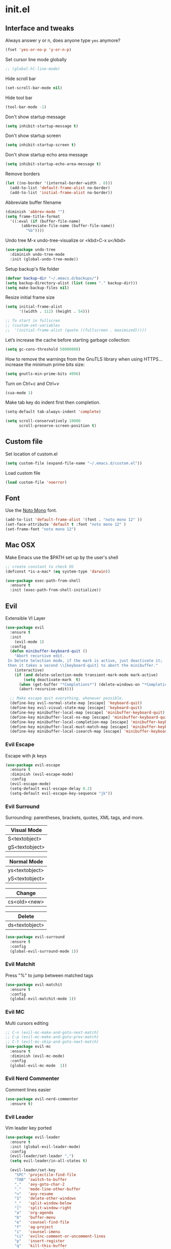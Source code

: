 #+STARTUP: content
* init.el
** Interface and tweaks
   Always answer y or n, does anyone type =yes= anymore?
   #+BEGIN_SRC emacs-lisp
     (fset 'yes-or-no-p 'y-or-n-p)
   #+END_SRC

   Set cursor line mode globally
   #+BEGIN_SRC emacs-lisp
     ;; (global-hl-line-mode)
   #+END_SRC

   Hide scroll bar
   #+BEGIN_SRC emacs-lisp
     (set-scroll-bar-mode nil)
   #+END_SRC

   Hide tool bar
   #+BEGIN_SRC emacs-lisp
     (tool-bar-mode -1)
   #+END_SRC

   Don't show startup message
   #+BEGIN_SRC emacs-lisp
     (setq inhibit-startup-message t)
   #+END_SRC

   Don't show startup screen
   #+BEGIN_SRC emacs-lisp
     (setq inhibit-startup-screen t)
   #+END_SRC

   Don't show startup echo area message
   #+BEGIN_SRC emacs-lisp
     (setq inhibit-startup-echo-area-message t)
   #+END_SRC

   Remove borders
   #+BEGIN_SRC emacs-lisp
     (let ((no-border '(internal-border-width . 0)))
       (add-to-list 'default-frame-alist no-border)
       (add-to-list 'initial-frame-alist no-border))
   #+END_SRC

   Abbreviate buffer filename
   #+BEGIN_SRC emacs-lisp
     (diminish 'abbrev-mode "")
     (setq frame-title-format
	   '((:eval (if (buffer-file-name)
			(abbreviate-file-name (buffer-file-name))
		      "%b"))))
   #+END_SRC

   Undo tree
   M-x undo-tree-visualize or <kbd>C-x u</kbd>
   #+BEGIN_SRC emacs-lisp
     (use-package undo-tree
       :diminish undo-tree-mode
       :init (global-undo-tree-mode))
   #+END_SRC

   Setup backup's file folder
   #+BEGIN_SRC emacs-lisp
     (defvar backup-dir "~/.emacs.d/backups/")
     (setq backup-directory-alist (list (cons "." backup-dir)))
     (setq make-backup-files nil)
   #+END_SRC

   Resize initial frame size
   #+BEGIN_SRC emacs-lisp
     (setq initial-frame-alist
           '((width . 112) (height . 54)))

     ;; To start in fullscren
     ;; (custom-set-variables
     ;;  '(initial-frame-alist (quote ((fullscreen . maximized)))))
   #+END_SRC

   Let’s increase the cache before starting garbage collection:
   #+BEGIN_SRC emacs-lisp
     (setq gc-cons-threshold 50000000)
   #+END_SRC

   How to remove the warnings from the GnuTLS library when using HTTPS… increase the minimum prime bits size:
   #+BEGIN_SRC emacs-lisp
     (setq gnutls-min-prime-bits 4096)
   #+END_SRC

   Turn on Ctrl+c and Ctrl+v
   #+BEGIN_SRC emacs-lisp
     (cua-mode 1)
   #+END_SRC

   Make tab key do indent first then completion.
   #+BEGIN_SRC emacs-lisp
     (setq-default tab-always-indent 'complete)
   #+END_SRC

   #+BEGIN_SRC emacs-lisp
     (setq scroll-conservatively 10000
           scroll-preserve-screen-position t)
   #+END_SRC

** Custom file
   Set location of custom.el
   #+BEGIN_SRC emacs-lisp
      (setq custom-file (expand-file-name "~/.emacs.d/custom.el"))
   #+END_SRC

   Load custom file
   #+BEGIN_SRC emacs-lisp
      (load custom-file 'noerror)
   #+END_SRC

** Font
   Use the [[https://noto-website.storage.googleapis.com/pkgs/NotoMono-hinted.zip][Noto Mono]] font.
   #+BEGIN_SRC emacs-lisp
      (add-to-list 'default-frame-alist '(font . "noto mono 12" ))
      (set-face-attribute 'default t :font "noto mono 12" )
      (set-frame-font "noto mono 12")
   #+END_SRC

** Mac OSX
   Make Emacs use the $PATH set up by the user's shell
   #+BEGIN_SRC emacs-lisp
     ;; create constant to check OS
     (defconst *is-a-mac* (eq system-type 'darwin))

     (use-package exec-path-from-shell
       :ensure t
       :init (exec-path-from-shell-initialize))
   #+END_SRC

** Evil

   Extensible VI Layer

   #+BEGIN_SRC emacs-lisp
     (use-package evil
       :ensure t
       :init
         (evil-mode 1)
       :config
       (defun minibuffer-keyboard-quit ()
         "Abort recursive edit.
      In Delete Selection mode, if the mark is active, just deactivate it;
      then it takes a second \\[keyboard-quit] to abort the minibuffer."
         (interactive)
         (if (and delete-selection-mode transient-mark-mode mark-active)
             (setq deactivate-mark  t)
           (when (get-buffer "*Completions*") (delete-windows-on "*Completions*"))
           (abort-recursive-edit)))

       ;; Make escape quit everything, whenever possible.
       (define-key evil-normal-state-map [escape] 'keyboard-quit)
       (define-key evil-visual-state-map [escape] 'keyboard-quit)
       (define-key minibuffer-local-map [escape] 'minibuffer-keyboard-quit)
       (define-key minibuffer-local-ns-map [escape] 'minibuffer-keyboard-quit)
       (define-key minibuffer-local-completion-map [escape] 'minibuffer-keyboard-quit)
       (define-key minibuffer-local-must-match-map [escape] 'minibuffer-keyboard-quit)
       (define-key minibuffer-local-isearch-map [escape] 'minibuffer-keyboard-quit))
   #+END_SRC

*** Evil Escape

    Escape with jk keys

    #+BEGIN_SRC emacs-lisp
      (use-package evil-escape
        :ensure t
        :diminish (evil-escape-mode)
        :config
        (evil-escape-mode)
        (setq-default evil-escape-delay 0.2)
        (setq-default evil-escape-key-sequence "jk"))
    #+END_SRC

*** Evil Surround

    Surrounding: parentheses, brackets, quotes, XML tags, and more.

    | Visual Mode    |
    |----------------|
    | S<textobject>  |
    | gS<textobject> |


    | Normal Mode    |
    |----------------|
    | ys<textobject> |
    | yS<textobject> |


    | Change       |
    |--------------|
    | cs<old><new> |


    | Delete         |
    |----------------|
    | ds<textobject> |

    #+BEGIN_SRC emacs-lisp
      (use-package evil-surround
        :ensure t
        :config
        (global-evil-surround-mode 1))
    #+END_SRC

*** Evil Matchit

    Press "%" to jump between matched tags

    #+BEGIN_SRC emacs-lisp
      (use-package evil-matchit
        :ensure t
        :config
        (global-evil-matchit-mode 1))
    #+END_SRC

*** Evil MC

    Multi cursors editing

    #+BEGIN_SRC emacs-lisp
      ;; C-n (evil-mc-make-and-goto-next-match)
      ;; C-p (evil-mc-make-and-goto-prev-match)
      ;; C-t (evil-mc-skip-and-goto-next-match)
      (use-package evil-mc
        :ensure t
        :diminish (evil-mc-mode)
        :config
        (global-evil-mc-mode  1))
    #+END_SRC

*** Evil Nerd Commenter

    Comment lines easier

    #+BEGIN_SRC emacs-lisp
      (use-package evil-nerd-commenter
        :ensure t)
    #+END_SRC

*** Evil Leader

    Vim leader key ported

    #+BEGIN_SRC emacs-lisp
      (use-package evil-leader
        :ensure t
        :init (global-evil-leader-mode)
        :config
        (evil-leader/set-leader ",")
        (setq evil-leader/in-all-states t)

        (evil-leader/set-key
          "SPC" 'projectile-find-file
          "TAB" 'switch-to-buffer
          ","   'avy-goto-char-2
          "."   'mode-line-other-buffer
          "<"   'avy-resume
          "1"   'delete-other-windows
          "_"   'split-window-below
          "|"   'split-window-right
          "a"   'org-agenda
          "b"   'buffer-menu
          "e"   'counsel-find-file
          "f"   'ag-project
          "i"   'counsel-imenu
          "ci"  'evilnc-comment-or-uncomment-lines
          "p"   'insert-register
          "q"   'kill-this-buffer
          "r"   'counsel-recentf
          "w"   'save-buffer
          "x"   'counsel-M-x
          "y"   'copy-to-register ))
    #+END_SRC

** Try
   Try packages and don't mess around
   #+BEGIN_SRC emacs-lisp
     (use-package try
       :ensure t)
   #+END_SRC

** Which key
   Sometimes you forget some keychords
   #+BEGIN_SRC emacs-lisp
     (use-package which-key
       :ensure t
       :diminish which-key-mode
       :config
       (which-key-mode)
       (setq which-key-idle-delay 0.5))
   #+END_SRC

** Modeline
   Changing modeline
   #+BEGIN_SRC emacs-lisp
     (use-package telephone-line
       :ensure t
       :init
       (setq telephone-line-primary-left-separator 'telephone-line-halfsin-left
             telephone-line-secondary-left-separator 'telephone-line-halfsin-hollow-left
             telephone-line-primary-right-separator 'telephone-line-halfsin-right
             telephone-line-secondary-right-separator 'telephone-line-halfsin-hollow-right)
       (setq telephone-line-height 24
             telephone-line-evil-use-short-tag t)
       :config
       (telephone-line-evil-config))
   #+END_SRC


   Install mode-icons
   #+BEGIN_SRC emacs-lisp
     (use-package mode-icons
       :ensure t
       :config (mode-icons-mode))
   #+END_SRC

** IDO
   Set up IDO everywhere
   #+BEGIN_SRC emacs-lisp
     (setq ido-enable-flex-matching t
           ido-ignore-extensions t
           ido-use-virtual-buffers t
           ido-everywhere t)
     (ido-mode 1)
   #+END_SRC

   Add to IDO [[https://github.com/lewang/flx][flx]] package (fuzzy match)
   #+BEGIN_SRC emacs-lisp
     (use-package flx-ido
       :ensure t
       :init (setq ido-enable-flex-matching t
                   ido-use-faces nil)
       :config (flx-ido-mode 1))
   #+END_SRC

** Swiper
   [[https://github.com/nonsequitur/smex][smex]] - m-x enhancement
   #+BEGIN_SRC emacs-lisp
     (use-package smex
       :ensure t)
   #+END_SRC

   Counsel
   #+BEGIN_SRC emacs-lisp
     (use-package counsel
       :ensure t)
   #+END_SRC

   [[https://github.com/abo-abo/swiper][swiper]]
   #+BEGIN_SRC emacs-lisp
     (use-package swiper
       :ensure t
       :diminish ivy-mode
       :bind (("C-s" . swiper)
              ("M-x" . counsel-M-x)
              ("C-c C-f" . counsel-find-file))
       :config
       (ivy-mode 1)
       (setq ivy-use-virtual-buffers t)
       (setq ivy-count-format "(%d/%d) ")

       (setq ivy-re-builders-alist
             '((ivy-switch-buffer . ivy--regex-plus)
               (t . ivy--regex-fuzzy)))
       )
   #+END_SRC

   Use ibuffer to list buffers
   #+BEGIN_SRC emacs-lisp
     (defalias 'list-buffers 'ibuffer)
     ;;(defalias 'list-buffers 'ibuffer-other-window)
   #+END_SRC

** Projectile
   Project Interaction Library
   #+BEGIN_SRC emacs-lisp
     (setq projectile-mode-line '(:eval (format " [%s]" (projectile-project-name))))
     (use-package projectile
       :ensure t
       :config
       (projectile-global-mode))
   #+END_SRC

   Counsel's Integration
   #+BEGIN_SRC emacs-lisp
     (use-package counsel-projectile
       :ensure t
       :config
       (counsel-projectile-on))
   #+END_SRC

** AG
   [[https://github.com/ggreer/the_silver_searcher][Silver Search]]
   #+BEGIN_SRC sh :tangle no :dir /sudo:: :results output silent
       sudo apt install silversearcher-ag
   #+END_SRC

   #+BEGIN_SRC emacs-lisp
     (use-package ag
       :ensure t
       :config
       (setq ag-executable "/usr/bin/ag"))
   #+END_SRC

** Linum
   Line numbers
   #+BEGIN_SRC emacs-lisp
     (use-package linum-relative
       :ensure t
       :bind (("<f7>" . linum-mode))
       :init
       (global-linum-mode t)
       (linum-relative-mode t)
       :config
       (linum-mode)
       (custom-set-faces
        '(linum-relative-current-face ((t (:foreground "#fdf6e3" :background "#073642" :weight bold)))))
       (setq linum-relative-current-symbol ""))
   #+END_SRC

** Avy
   Jump to things
   #+BEGIN_SRC emacs-lisp
     (use-package avy
       :ensure t)
   #+END_SRC

** Parens
   Smartparens
   #+BEGIN_SRC emacs-lisp
     (use-package smartparens
       :bind (("<f8>" . smartparens-mode))
       :ensure t)
   #+END_SRC

   Rainbow delimiters
   #+BEGIN_SRC emacs-lisp
     (use-package rainbow-delimiters
       :bind (("<f6>" . rainbow-delimiters-mode))
      :ensure t)
   #+END_SRC

** Eighty Rule
   #+BEGIN_SRC emacs-lisp
     (use-package fill-column-indicator
       :ensure t
       :config
       (setq fci-rule-column 80))
   #+END_SRC

** Emmet
   Greatly improves HTML & CSS workflow
   #+BEGIN_SRC emacs-lisp
     (use-package emmet-mode
       :ensure t
       :diminish emmet-mode
       :config
       (add-hook 'sgml-mode-hook 'emmet-mode)
       (add-hook 'css-mode-hook 'emmet-mode)
       (add-hook 'web-mode-hook 'emmet-mode))
   #+END_SRC

** Flycheck
   On the fly syntax checking
   #+BEGIN_SRC emacs-lisp
     (use-package flycheck
       :ensure t
       :diminish (flycheck-mode)
       :config (global-flycheck-mode))
   #+END_SRC

** Org
   UTF-8 bullets
   #+BEGIN_SRC emacs-lisp
     (use-package org-bullets
       :ensure t
       :config
       (add-hook 'org-mode-hook '(lambda() (org-bullets-mode))))
   #+END_SRC

** LaTeX
   In Ubuntu is necessary to install the following packages
   #+BEGIN_SRC sh
     sudo apt install texlive-fonts-recommended texlive-latex-base texlive-generic-recommended dvipng
   #+END_SRC

   dvipng to generate images
   #+BEGIN_SRC emacs-lisp
    (setq org-latex-create-formula-image-program 'dvipng)
   #+END_SRC

   Adjusting fragment size
   #+BEGIN_SRC emacs-lisp
    (setq org-format-latex-options (plist-put org-format-latex-options :scale 1.3))
   #+END_SRC

   Thanks [[https://www.youtube.com/watch?v=E0s3PDBqsEc][John Kitchin]]
   #+BEGIN_SRC emacs-lisp
     (defvar org-latex-fragment-last nil
       "Holds last framet/environment you were on.")

     (defun org-latex-fragment-toggle ()
       "Toggle a latex fragment image"
       (and (eq 'org-mode major-mode)
            (let* ((el (org-element-context))
                   (el-type (car el)))
              (cond
               ;;were on a fragment and now on a new fragment
               ((and
                 ;;fragment we weew on
                 org-latex-fragment-last
                 ;; and are on a fragment now
                 (or
                  (eq 'latex-fragment el-type)
                  (eq 'latex-environment el-type))
                 ;; but not on the last one this is a liggle tricky. as you edit the
                 ;; fragment, it is not equal to the last on. We use the begin
                 ;; property which is less likely to change for the comparison.
                 (not (= (org-element-property :begin el)
                         (org-element-property :begin org-latex-fragment-last))))

                ;;go back to last one and put image back
                (save-excursion
                  (goto-char (org-element-property :begin org-latex-fragment-last))
                  (org-preview-latex-fragment))
                ;; now remove current image
                (goto-char (org-element-property :begin el))
                (let ((ov (loop for ov in org-latex-fragment-image-overlays
                                if
                                (and
                                 (<= (overlay-start ov) (point))
                                 (>= (overlay-end ov) (point)))
                                return ov)))
                  (when ov
                    (delete-overlay ov)))
                ;;and save new fragment
                (setq org-latex-fragment-last el))

               ;;were on a fragment and now are not on a fragment
               ((and
                 ;; not on a fragment now
                 (not (or
                       (eq 'latex-fragment el-type)
                       (eq 'latex-environment el-type)))
                 ;;but we were on one
                 org-latex-fragment-last)
                ;; put image back on
                (save-excursion
                  (goto-char (org-element-property :begin org-latex-fragment-last))
                  (org-preview-latex-fragment))
                ;;unset last fragment
                (setq org-latex-fragment-last nil))

               ;; were not on a fragment, and now are
               ((and
                 ;; we were not one one
                 (not org-latex-fragment-last)
                 ;; but now we are
                 (or
                  (eq 'latex-fragment el-type)
                  (eq 'latex-environment el-type)))
                (goto-char (org-element-property :begin el))
                ;;remove image
                (let ((ov (loop for ov in org-latex-fragment-image-overlays
                                if
                                (and
                                 (<= (overlay-start ov) (point))
                                 (>= (overlay-end ov) (point)))
                                return ov)))
                  (when ov
                    (delete-overlay ov)))
                (setq org-latex-fragment-last el))))))

     (add-hook 'post-command-hook 'org-latex-fragment-toggle)
   #+END_SRC

   Automatically preview latex fragments
   #+BEGIN_SRC emacs-lisp
     (add-hook 'org-mode-hook
               '(lambda()
                  (org-bullets-mode)
                  (org-preview-latex-fragment)
                  ))
   #+END_SRC

** Programming Languages
*** General Language Support
**** EditorConfig

     Define and maintain consistent coding styles
     #+BEGIN_SRC emacs-lisp
       (use-package editorconfig
         :ensure t
         :diminish (editorconfig-mode . "")
         :config (editorconfig-mode 1))
     #+END_SRC

**** Yasnippet

   Template system
   #+BEGIN_SRC emacs-lisp
     (use-package yasnippet
       :ensure t
       :diminish yas-minor-mode
       :config (yas-global-mode 1))
   #+END_SRC

**** Red Warnings

     It turns red some important words in comments
     #+BEGIN_SRC emacs-lisp
       (add-hook 'prog-mode-hook
           (lambda ()
             (font-lock-add-keywords nil
                 '(("\\<\\(FIX\\|FIXME\\|TODO\\|BUG\\|HACK\\):" 1 font-lock-warning-face t)) )))
     #+END_SRC

**** Auto complete

     Install company-mode
     #+BEGIN_SRC emacs-lisp
       (use-package company
         :ensure t
         :diminish company-mode
         :bind(("M-n" . company-complete))
         :config
         (global-company-mode)
         )
     #+END_SRC

*** PHP
    Dependencies
    #+BEGIN_SRC sh :dir /sudo:: :results output silent :tangle no
      apt install -y php-cli cscope
    #+END_SRC

    Install PHP company backend
    #+BEGIN_SRC emacs-lisp
      (use-package company-php
        :ensure t)
    #+END_SRC

    Minor modes for php-mode-hook
    #+BEGIN_SRC emacs-lisp
      (defun rzani/php-mode-hook()
        "Configures php-mode"

        (require 'php-auto-yasnippets)

        ;; Pair brackets
        (electric-pair-mode 1)

        ;; eighty column
        (fci-mode 1)

        ;; Company backend(auto-complete)
        (when (boundp 'company-backends)
          (setq-local company-backends
                      '((company-ac-php-backend company-dabbrev-code))))
        )
    #+END_SRC

    Install php-mode
    #+BEGIN_SRC emacs-lisp
      (use-package php-mode
        :ensure t
        :config

        ;; Automatically delete trailing whitespace on save
        (add-to-list 'write-file-functions 'delete-trailing-whitespace)

        ;; make these variables local
        (make-local-variable 'web-mode-code-indent-offset)
        (make-local-variable 'web-mode-markup-indent-offset)
        (make-local-variable 'web-mode-css-indent-offset)

        ;; set indentation, can set different indentation level for different code type
        (setq web-mode-code-indent-offset 4)
        (setq web-mode-css-indent-offset 2)
        (setq web-mode-markup-indent-offset 2)

        (add-hook 'php-mode-hook 'rzani/php-mode-hook)
        )
    #+END_SRC

*** Python
    #+BEGIN_SRC emacs-lisp
      (use-package elpy
        :ensure t
        :diminish elpy-mode
        :config(elpy-enable))
    #+END_SRC

    Auto completing
    #+BEGIN_SRC emacs-lisp
      (use-package company-anaconda
        :ensure t)
    #+END_SRC

    Hook
    #+BEGIN_SRC emacs-lisp
      (add-hook 'python-mode-hook (lambda()
                                    (add-to-list (make-local-variable 'company-backends)
                                                 'company-anaconda)))
    #+END_SRC

*** JS
    #+BEGIN_SRC emacs-lisp
      (use-package js2-mode
        :ensure t
        :config
        (add-to-list 'auto-mode-alist '("\\.js\\'" . js2-mode)))


      (use-package json-mode
        :ensure t)

      (defun rzani/js-mode-hook()
        "Configure js2-mode"
        (auto-complete-mode t)
        (electric-pair-mode 1))

      (add-hook 'js2-mode 'rzani/js-mode-hook)
    #+END_SRC

*** Web mode
    Install web-mode
    #+BEGIN_SRC emacs-lisp
      (use-package web-mode
        :ensure t
        :mode (("\\.html$" . web-mode)
               ("\\.blade\\.php$" . web-mode))
        :config
        (setq web-mode-engines-alist
              '( ("blade"  . "\\.blade\\.")))
      )

    #+END_SRC

    Minor modes
    #+BEGIN_SRC emacs-lisp
      (add-hook 'web-mode-before-auto-complete-hooks
                '(lambda ()
                   (let ((web-mode-cur-language (web-mode-language-at-pos)))
                     (if (string= web-mode-cur-language "php")
                         (yas-activate-extra-mode 'php-mode)
                       (yas-deactivate-extra-mode 'php-mode))
                     (if (string= web-mode-cur-language "css")
                         (setq emmet-use-css-transform t)
                       (setq emmet-use-css-transform nil)))))

      (defun rzani/web-mode-hook()
        "Configure web-mode-hook"
        (electric-pair-mode -1))

      (add-hook 'web-mode-hook 'rzani/web-mode-hook)
    #+END_SRC

*** Go
    Install go-mode
    #+BEGIN_SRC emacs-lisp
      (use-package go-mode
        :ensure t
        :mode(("\\.go$" . go-mode))
        :config
	(add-to-list 'write-file-functions 'delete-trailing-whitespace))

      (defun rzani/go-mode-hook()
        "Setting up go-mode"

        ;; Pair brackets
        (electric-pair-mode 1))

      (add-hook 'go-mode-hook 'rzani/go-mode-hook)
    #+END_SRC

*** ELisp
    #+BEGIN_SRC emacs-lisp
      (defun rzani/elisp-mode-hook()
        "Configures ELisp mode hook"

        ;; Show matching paren
        (show-paren-mode)
        ;; Auto close delimiters
        (smartparens-mode)
        ;; Fancy highlights delimiters
        (rainbow-delimiters-mode))

      (add-hook 'emacs-lisp-mode-hook 'rzani/elisp-mode-hook)
    #+END_SRC

*** YML
    #+BEGIN_SRC emacs-lisp
      (use-package yaml-mode
        :ensure t)
    #+END_SRC

*** Dotenv
    #+BEGIN_SRC emacs-lisp
      (setq dotenv-mode-highlights
            '(;; ("^[^[:alpha:]_].*\\|:[^[:space:]]+.*\\|=[[:space:]].*" . font-lock-warning-face)
              ("^[[:alpha:]_]+[[:alpha:][:digit:]_]*" . font-lock-variable-name-face)
              ;; ("=?\\|:?[[:space:]]" . font-lock-comment-delimiter-face)
              ("#.*" . font-lock-comment-face)))

      (define-derived-mode dotenv-mode
        prog-mode
        (setq-local font-lock-defaults '(dotenv-mode-highlights))
        (setq-local mode-name "Env"))
    #+END_SRC

*** Dockerfile
    #+BEGIN_SRC emacs-lisp
      (use-package dockerfile-mode
        :ensure t)
    #+END_SRC

*** Nginx
    #+BEGIN_SRC emacs-lisp
      (use-package nginx-mode
        :ensure t)
    #+END_SRC


** Keymaps
   F5 to refresh buffers
   #+BEGIN_SRC emacs-lisp
     (global-set-key (kbd "<f5>") 'revert-buffer)
   #+END_SRC

   Add comma and semicolon
   #+BEGIN_SRC emacs-lisp
     (global-set-key (kbd "C-,") 'rzani/add-comma-end-of-line)
     (global-set-key (kbd "C-;") 'rzani/add-semicolon-end-of-line)
     (global-set-key (kbd "C-{") 'rzani/add-bracket-end-of-line)
   #+END_SRC

   Indent all buffer
   #+BEGIN_SRC emacs-lisp
     (global-set-key (kbd "C-c i") 'indent-buffer)
   #+END_SRC

   It lets you move point from window to window using Shift and the arrow keys
   #+BEGIN_SRC emacs-lisp
     (when (fboundp 'windmove-default-keybindings)
       (windmove-default-keybindings 'meta))

     (global-set-key (kbd "M-h ")  'windmove-left)
     (global-set-key (kbd "M-l") 'windmove-right)
     (global-set-key (kbd "M-k")    'windmove-up)
     (global-set-key (kbd "M-j")  'windmove-down)
   #+END_SRC

** Themes
   Install Solarized from sanityinc
   #+BEGIN_SRC emacs-lisp
    (use-package color-theme-sanityinc-solarized
      :ensure t)
   #+END_SRC

   Install
   #+BEGIN_SRC emacs-lisp
     ;; (use-package flatui-theme
     ;;   :ensure t)
   #+END_SRC

   Load Theme
   #+BEGIN_SRC emacs-lisp
     ;; (load-theme 'flatui t)
     (load-theme 'sanityinc-solarized-light t)
     ;; (load-theme 'atom-one-dark t)
   #+END_SRC
